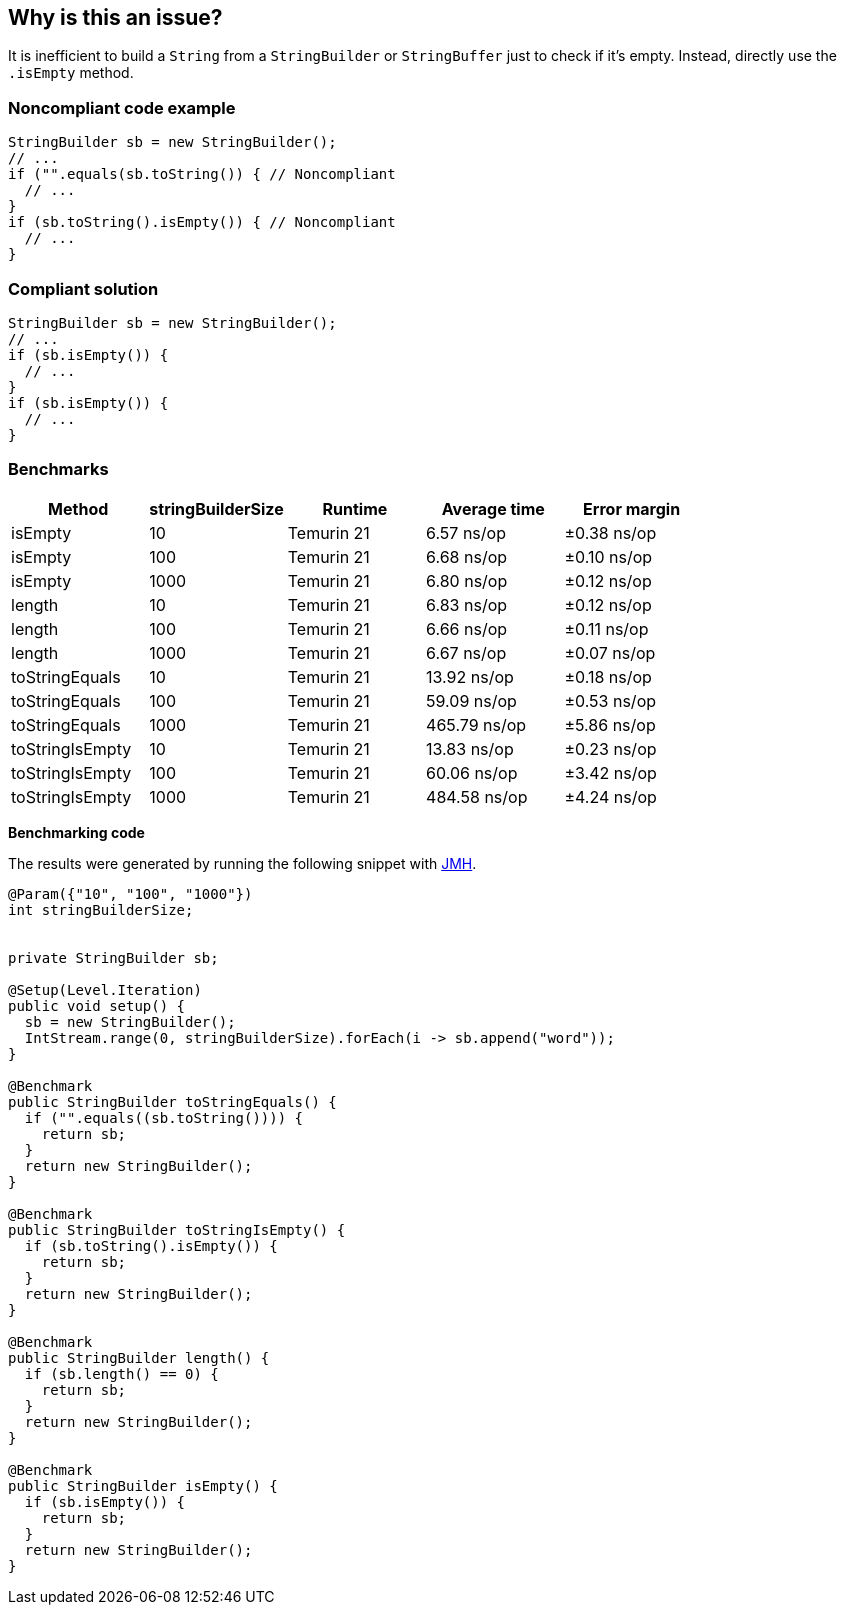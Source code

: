 == Why is this an issue?

It is inefficient to build a ``++String++`` from a ``++StringBuilder++`` or ``++StringBuffer++`` just to check if it's empty. Instead, directly use the ``++.isEmpty++`` method.


=== Noncompliant code example

[source,java,diff-id=1,diff-type=noncompliant]
----
StringBuilder sb = new StringBuilder();
// ...
if ("".equals(sb.toString()) { // Noncompliant
  // ...
}
if (sb.toString().isEmpty()) { // Noncompliant
  // ...
}
----

=== Compliant solution

[source,java,diff-id=1,diff-type=compliant]
----
StringBuilder sb = new StringBuilder();
// ...
if (sb.isEmpty()) {
  // ...
}
if (sb.isEmpty()) {
  // ...
}
----

=== Benchmarks

[options="header"]
|===
| Method| stringBuilderSize| Runtime| Average time| Error margin
| isEmpty| 10| Temurin 21| 6.57 ns/op| ±0.38 ns/op
| isEmpty| 100| Temurin 21| 6.68 ns/op| ±0.10 ns/op
| isEmpty| 1000| Temurin 21| 6.80 ns/op| ±0.12 ns/op
| length| 10| Temurin 21| 6.83 ns/op| ±0.12 ns/op
| length| 100| Temurin 21| 6.66 ns/op| ±0.11 ns/op
| length| 1000| Temurin 21| 6.67 ns/op| ±0.07 ns/op
| toStringEquals| 10| Temurin 21| 13.92 ns/op| ±0.18 ns/op
| toStringEquals| 100| Temurin 21| 59.09 ns/op| ±0.53 ns/op
| toStringEquals| 1000| Temurin 21| 465.79 ns/op| ±5.86 ns/op
| toStringIsEmpty| 10| Temurin 21| 13.83 ns/op| ±0.23 ns/op
| toStringIsEmpty| 100| Temurin 21| 60.06 ns/op| ±3.42 ns/op
| toStringIsEmpty| 1000| Temurin 21| 484.58 ns/op| ±4.24 ns/op
|===

*Benchmarking code*

The results were generated by running the following snippet with https://github.com/openjdk/jmh[JMH].

[source,java]
----
@Param({"10", "100", "1000"})
int stringBuilderSize;


private StringBuilder sb;

@Setup(Level.Iteration)
public void setup() {
  sb = new StringBuilder();
  IntStream.range(0, stringBuilderSize).forEach(i -> sb.append("word"));
}

@Benchmark
public StringBuilder toStringEquals() {
  if ("".equals((sb.toString()))) {
    return sb;
  }
  return new StringBuilder();
}

@Benchmark
public StringBuilder toStringIsEmpty() {
  if (sb.toString().isEmpty()) {
    return sb;
  }
  return new StringBuilder();
}

@Benchmark
public StringBuilder length() {
  if (sb.length() == 0) {
    return sb;
  }
  return new StringBuilder();
}

@Benchmark
public StringBuilder isEmpty() {
  if (sb.isEmpty()) {
    return sb;
  }
  return new StringBuilder();
}
----


ifdef::env-github,rspecator-view[]

'''
== Implementation Specification
(visible only on this page)

=== Message

Test "xxx.length()" against 0 to see if "xxx" is empty.


endif::env-github,rspecator-view[]
